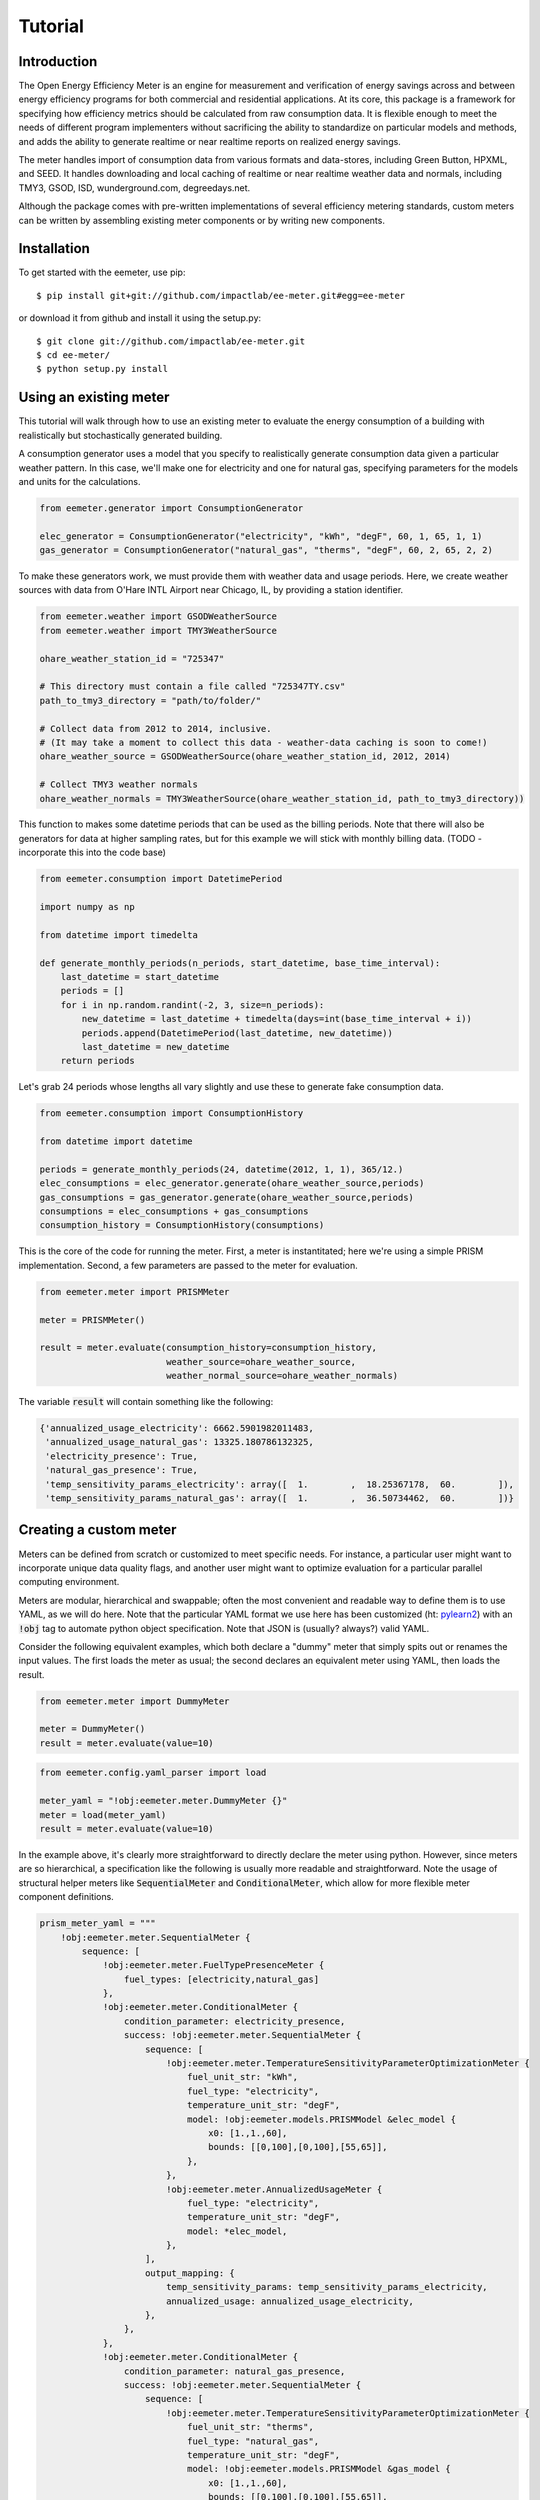 Tutorial
========

Introduction
------------

The Open Energy Efficiency Meter is an engine for measurement and verification
of energy savings across and between energy efficiency programs for both
commercial and residential applications. At its core, this package is a
framework for specifying how efficiency metrics should be calculated from raw
consumption data. It is flexible enough to meet the needs of different program
implementers without sacrificing the ability to standardize on particular
models and methods, and adds the ability to generate realtime or near realtime
reports on realized energy savings.

The meter handles import of consumption data from various formats and
data-stores, including Green Button, HPXML, and SEED. It handles downloading
and local caching of realtime or near realtime weather data and normals,
including TMY3, GSOD, ISD, wunderground.com, degreedays.net.

Although the package comes with pre-written implementations of several
efficiency metering standards, custom meters can be written by assembling
existing meter components or by writing new components.

Installation
------------

To get started with the eemeter, use pip::

    $ pip install git+git://github.com/impactlab/ee-meter.git#egg=ee-meter

or download it from github and install it using the setup.py::

    $ git clone git://github.com/impactlab/ee-meter.git
    $ cd ee-meter/
    $ python setup.py install

Using an existing meter
-----------------------

This tutorial will walk through how to use an existing meter to evaluate the
energy consumption of a building with realistically but stochastically
generated building.

A consumption generator uses a model that you specify to
realistically generate consumption data given a particular weather pattern. In
this case, we'll make one for electricity and one for natural gas, specifying
parameters for the models and units for the calculations.

.. code-block:: python

    from eemeter.generator import ConsumptionGenerator

    elec_generator = ConsumptionGenerator("electricity", "kWh", "degF", 60, 1, 65, 1, 1)
    gas_generator = ConsumptionGenerator("natural_gas", "therms", "degF", 60, 2, 65, 2, 2)

To make these generators work, we must provide them with weather data and usage
periods. Here, we create weather sources with data from O'Hare INTL Airport
near Chicago, IL, by providing a station identifier.

.. code-block:: python

    from eemeter.weather import GSODWeatherSource
    from eemeter.weather import TMY3WeatherSource

    ohare_weather_station_id = "725347"

    # This directory must contain a file called "725347TY.csv"
    path_to_tmy3_directory = "path/to/folder/"

    # Collect data from 2012 to 2014, inclusive.
    # (It may take a moment to collect this data - weather-data caching is soon to come!)
    ohare_weather_source = GSODWeatherSource(ohare_weather_station_id, 2012, 2014)

    # Collect TMY3 weather normals
    ohare_weather_normals = TMY3WeatherSource(ohare_weather_station_id, path_to_tmy3_directory))

This function to makes some datetime periods that can be used as the billing
periods. Note that there will also be generators for data at higher sampling
rates, but for this example we will stick with monthly billing data.
(TODO - incorporate this into the code base)

.. code-block:: python

    from eemeter.consumption import DatetimePeriod

    import numpy as np

    from datetime import timedelta

    def generate_monthly_periods(n_periods, start_datetime, base_time_interval):
        last_datetime = start_datetime
        periods = []
        for i in np.random.randint(-2, 3, size=n_periods):
            new_datetime = last_datetime + timedelta(days=int(base_time_interval + i))
            periods.append(DatetimePeriod(last_datetime, new_datetime))
            last_datetime = new_datetime
        return periods

Let's grab 24 periods whose lengths all vary slightly and use these to generate
fake consumption data.

.. code-block:: python

    from eemeter.consumption import ConsumptionHistory

    from datetime import datetime

    periods = generate_monthly_periods(24, datetime(2012, 1, 1), 365/12.)
    elec_consumptions = elec_generator.generate(ohare_weather_source,periods)
    gas_consumptions = gas_generator.generate(ohare_weather_source,periods)
    consumptions = elec_consumptions + gas_consumptions
    consumption_history = ConsumptionHistory(consumptions)

This is the core of the code for running the meter. First, a meter is
instantitated; here we're using a simple PRISM implementation. Second, a few
parameters are passed to the meter for evaluation.

.. code-block:: python

    from eemeter.meter import PRISMMeter

    meter = PRISMMeter()

    result = meter.evaluate(consumption_history=consumption_history,
                            weather_source=ohare_weather_source,
                            weather_normal_source=ohare_weather_normals)

The variable :code:`result` will contain something like the following:

.. code-block:: python

    {'annualized_usage_electricity': 6662.5901982011483,
     'annualized_usage_natural_gas': 13325.180786132325,
     'electricity_presence': True,
     'natural_gas_presence': True,
     'temp_sensitivity_params_electricity': array([  1.        ,  18.25367178,  60.        ]),
     'temp_sensitivity_params_natural_gas': array([  1.        ,  36.50734462,  60.        ])}


Creating a custom meter
-----------------------

Meters can be defined from scratch or customized to meet specific needs. For
instance, a particular user might want to incorporate unique data quality flags,
and another user might want to optimize evaluation for a particular parallel
computing environment.

Meters are modular, hierarchical and swappable; often the most convenient
and readable way to define them is to use YAML, as we will do here. Note that
the particular YAML format we use here has been customized (ht: pylearn2_) with
an :code:`!obj` tag to automate python object specification. Note that JSON is
(usually? always?) valid YAML.

.. _pylearn2: http://deeplearning.net/software/pylearn2/

Consider the following equivalent examples, which both declare a "dummy" meter
that simply spits out or renames the input values. The first loads the
meter as usual; the second declares an equivalent meter using YAML, then loads
the result.

.. code-block:: python

    from eemeter.meter import DummyMeter

    meter = DummyMeter()
    result = meter.evaluate(value=10)

.. code-block:: python

    from eemeter.config.yaml_parser import load

    meter_yaml = "!obj:eemeter.meter.DummyMeter {}"
    meter = load(meter_yaml)
    result = meter.evaluate(value=10)

In the example above, it's clearly more straightforward to directly declare the
meter using python. However, since meters are so hierarchical, a specification
like the following is usually more readable and straightforward. Note the usage
of structural helper meters like :code:`SequentialMeter` and
:code:`ConditionalMeter`, which allow for more flexible meter component
definitions.

.. code-block:: python

    prism_meter_yaml = """
        !obj:eemeter.meter.SequentialMeter {
            sequence: [
                !obj:eemeter.meter.FuelTypePresenceMeter {
                    fuel_types: [electricity,natural_gas]
                },
                !obj:eemeter.meter.ConditionalMeter {
                    condition_parameter: electricity_presence,
                    success: !obj:eemeter.meter.SequentialMeter {
                        sequence: [
                            !obj:eemeter.meter.TemperatureSensitivityParameterOptimizationMeter {
                                fuel_unit_str: "kWh",
                                fuel_type: "electricity",
                                temperature_unit_str: "degF",
                                model: !obj:eemeter.models.PRISMModel &elec_model {
                                    x0: [1.,1.,60],
                                    bounds: [[0,100],[0,100],[55,65]],
                                },
                            },
                            !obj:eemeter.meter.AnnualizedUsageMeter {
                                fuel_type: "electricity",
                                temperature_unit_str: "degF",
                                model: *elec_model,
                            },
                        ],
                        output_mapping: {
                            temp_sensitivity_params: temp_sensitivity_params_electricity,
                            annualized_usage: annualized_usage_electricity,
                        },
                    },
                },
                !obj:eemeter.meter.ConditionalMeter {
                    condition_parameter: natural_gas_presence,
                    success: !obj:eemeter.meter.SequentialMeter {
                        sequence: [
                            !obj:eemeter.meter.TemperatureSensitivityParameterOptimizationMeter {
                                fuel_unit_str: "therms",
                                fuel_type: "natural_gas",
                                temperature_unit_str: "degF",
                                model: !obj:eemeter.models.PRISMModel &gas_model {
                                    x0: [1.,1.,60],
                                    bounds: [[0,100],[0,100],[55,65]],
                                },
                            },
                            !obj:eemeter.meter.AnnualizedUsageMeter {
                                fuel_type: "natural_gas",
                                temperature_unit_str: "degF",
                                model: *gas_model,
                            },
                        ],
                        output_mapping: {
                            temp_sensitivity_params: temp_sensitivity_params_natural_gas,
                            annualized_usage: annualized_usage_natural_gas,
                        },
                    },
                },
            ]
        }
    """
    meter = load(prism_meter_yaml)
    result = meter.evaluate(value=10)

Another benefit to using structured YAML for meter specification is that the
meter specifications can be stored externally as readable text files.

